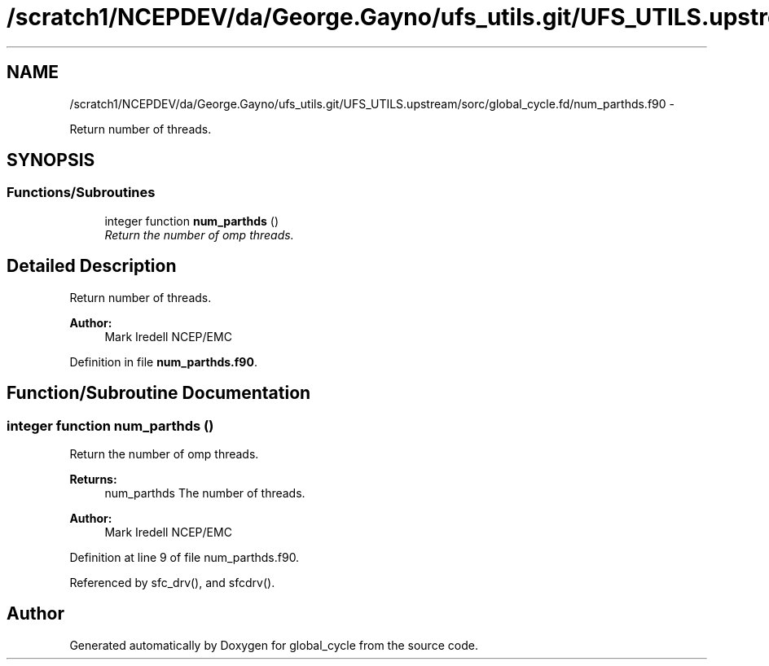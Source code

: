 .TH "/scratch1/NCEPDEV/da/George.Gayno/ufs_utils.git/UFS_UTILS.upstream/sorc/global_cycle.fd/num_parthds.f90" 3 "Thu Feb 15 2024" "Version 1.12.0" "global_cycle" \" -*- nroff -*-
.ad l
.nh
.SH NAME
/scratch1/NCEPDEV/da/George.Gayno/ufs_utils.git/UFS_UTILS.upstream/sorc/global_cycle.fd/num_parthds.f90 \- 
.PP
Return number of threads\&.  

.SH SYNOPSIS
.br
.PP
.SS "Functions/Subroutines"

.in +1c
.ti -1c
.RI "integer function \fBnum_parthds\fP ()"
.br
.RI "\fIReturn the number of omp threads\&. \fP"
.in -1c
.SH "Detailed Description"
.PP 
Return number of threads\&. 


.PP
\fBAuthor:\fP
.RS 4
Mark Iredell NCEP/EMC 
.RE
.PP

.PP
Definition in file \fBnum_parthds\&.f90\fP\&.
.SH "Function/Subroutine Documentation"
.PP 
.SS "integer function num_parthds ()"

.PP
Return the number of omp threads\&. 
.PP
\fBReturns:\fP
.RS 4
num_parthds The number of threads\&. 
.RE
.PP
\fBAuthor:\fP
.RS 4
Mark Iredell NCEP/EMC 
.RE
.PP

.PP
Definition at line 9 of file num_parthds\&.f90\&.
.PP
Referenced by sfc_drv(), and sfcdrv()\&.
.SH "Author"
.PP 
Generated automatically by Doxygen for global_cycle from the source code\&.
